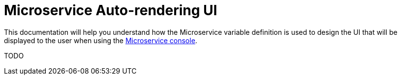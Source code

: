 = Microservice Auto-rendering UI
:doctype: book
:imagesdir: ./resources/
ifdef::env-github,env-browser[:outfilesuffix: .adoc]
:toc: left
:toclevels: 4 
:source-highlighter: pygments

This documentation will help you understand how the Microservice variable definition is used to design the UI that will be displayed to the user when using the link:../user-guide/configuration_microservices{outfilesuffix}[Microservice console].

TODO